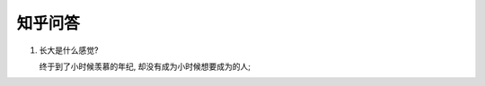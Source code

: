 知乎问答
=====================================================================

#. 长大是什么感觉?

   终于到了小时候羡慕的年纪, 却没有成为小时候想要成为的人;
